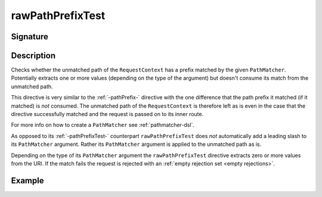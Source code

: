 .. _-rawPathPrefixTest-:

rawPathPrefixTest
=================

Signature
---------

.. includecode2:: ../../../../../../../../../akka-http/src/main/scala/akka/http/scaladsl/server/directives/PathDirectives.scala
   :snippet: rawPathPrefixTest


Description
-----------
Checks whether the unmatched path of the ``RequestContext`` has a prefix matched by the given ``PathMatcher``.
Potentially extracts one or more values (depending on the type of the argument) but doesn't consume its match from
the unmatched path.

This directive is very similar to the :ref:`-pathPrefix-` directive with the one difference that the path prefix
it matched (if it matched) is *not* consumed. The unmatched path of the ``RequestContext`` is therefore left as
is even in the case that the directive successfully matched and the request is passed on to its inner route.

For more info on how to create a ``PathMatcher`` see :ref:`pathmatcher-dsl`.

As opposed to its :ref:`-pathPrefixTest-` counterpart ``rawPathPrefixTest`` does *not* automatically add a leading slash
to its ``PathMatcher`` argument. Rather its ``PathMatcher`` argument is applied to the unmatched path as is.

Depending on the type of its ``PathMatcher`` argument the ``rawPathPrefixTest`` directive extracts zero or more values
from the URI. If the match fails the request is rejected with an :ref:`empty rejection set <empty rejections>`.


Example
-------

.. includecode2:: ../../../../code/docs/http/scaladsl/server/directives/PathDirectivesExamplesSpec.scala
   :snippet: rawPathPrefixTest-